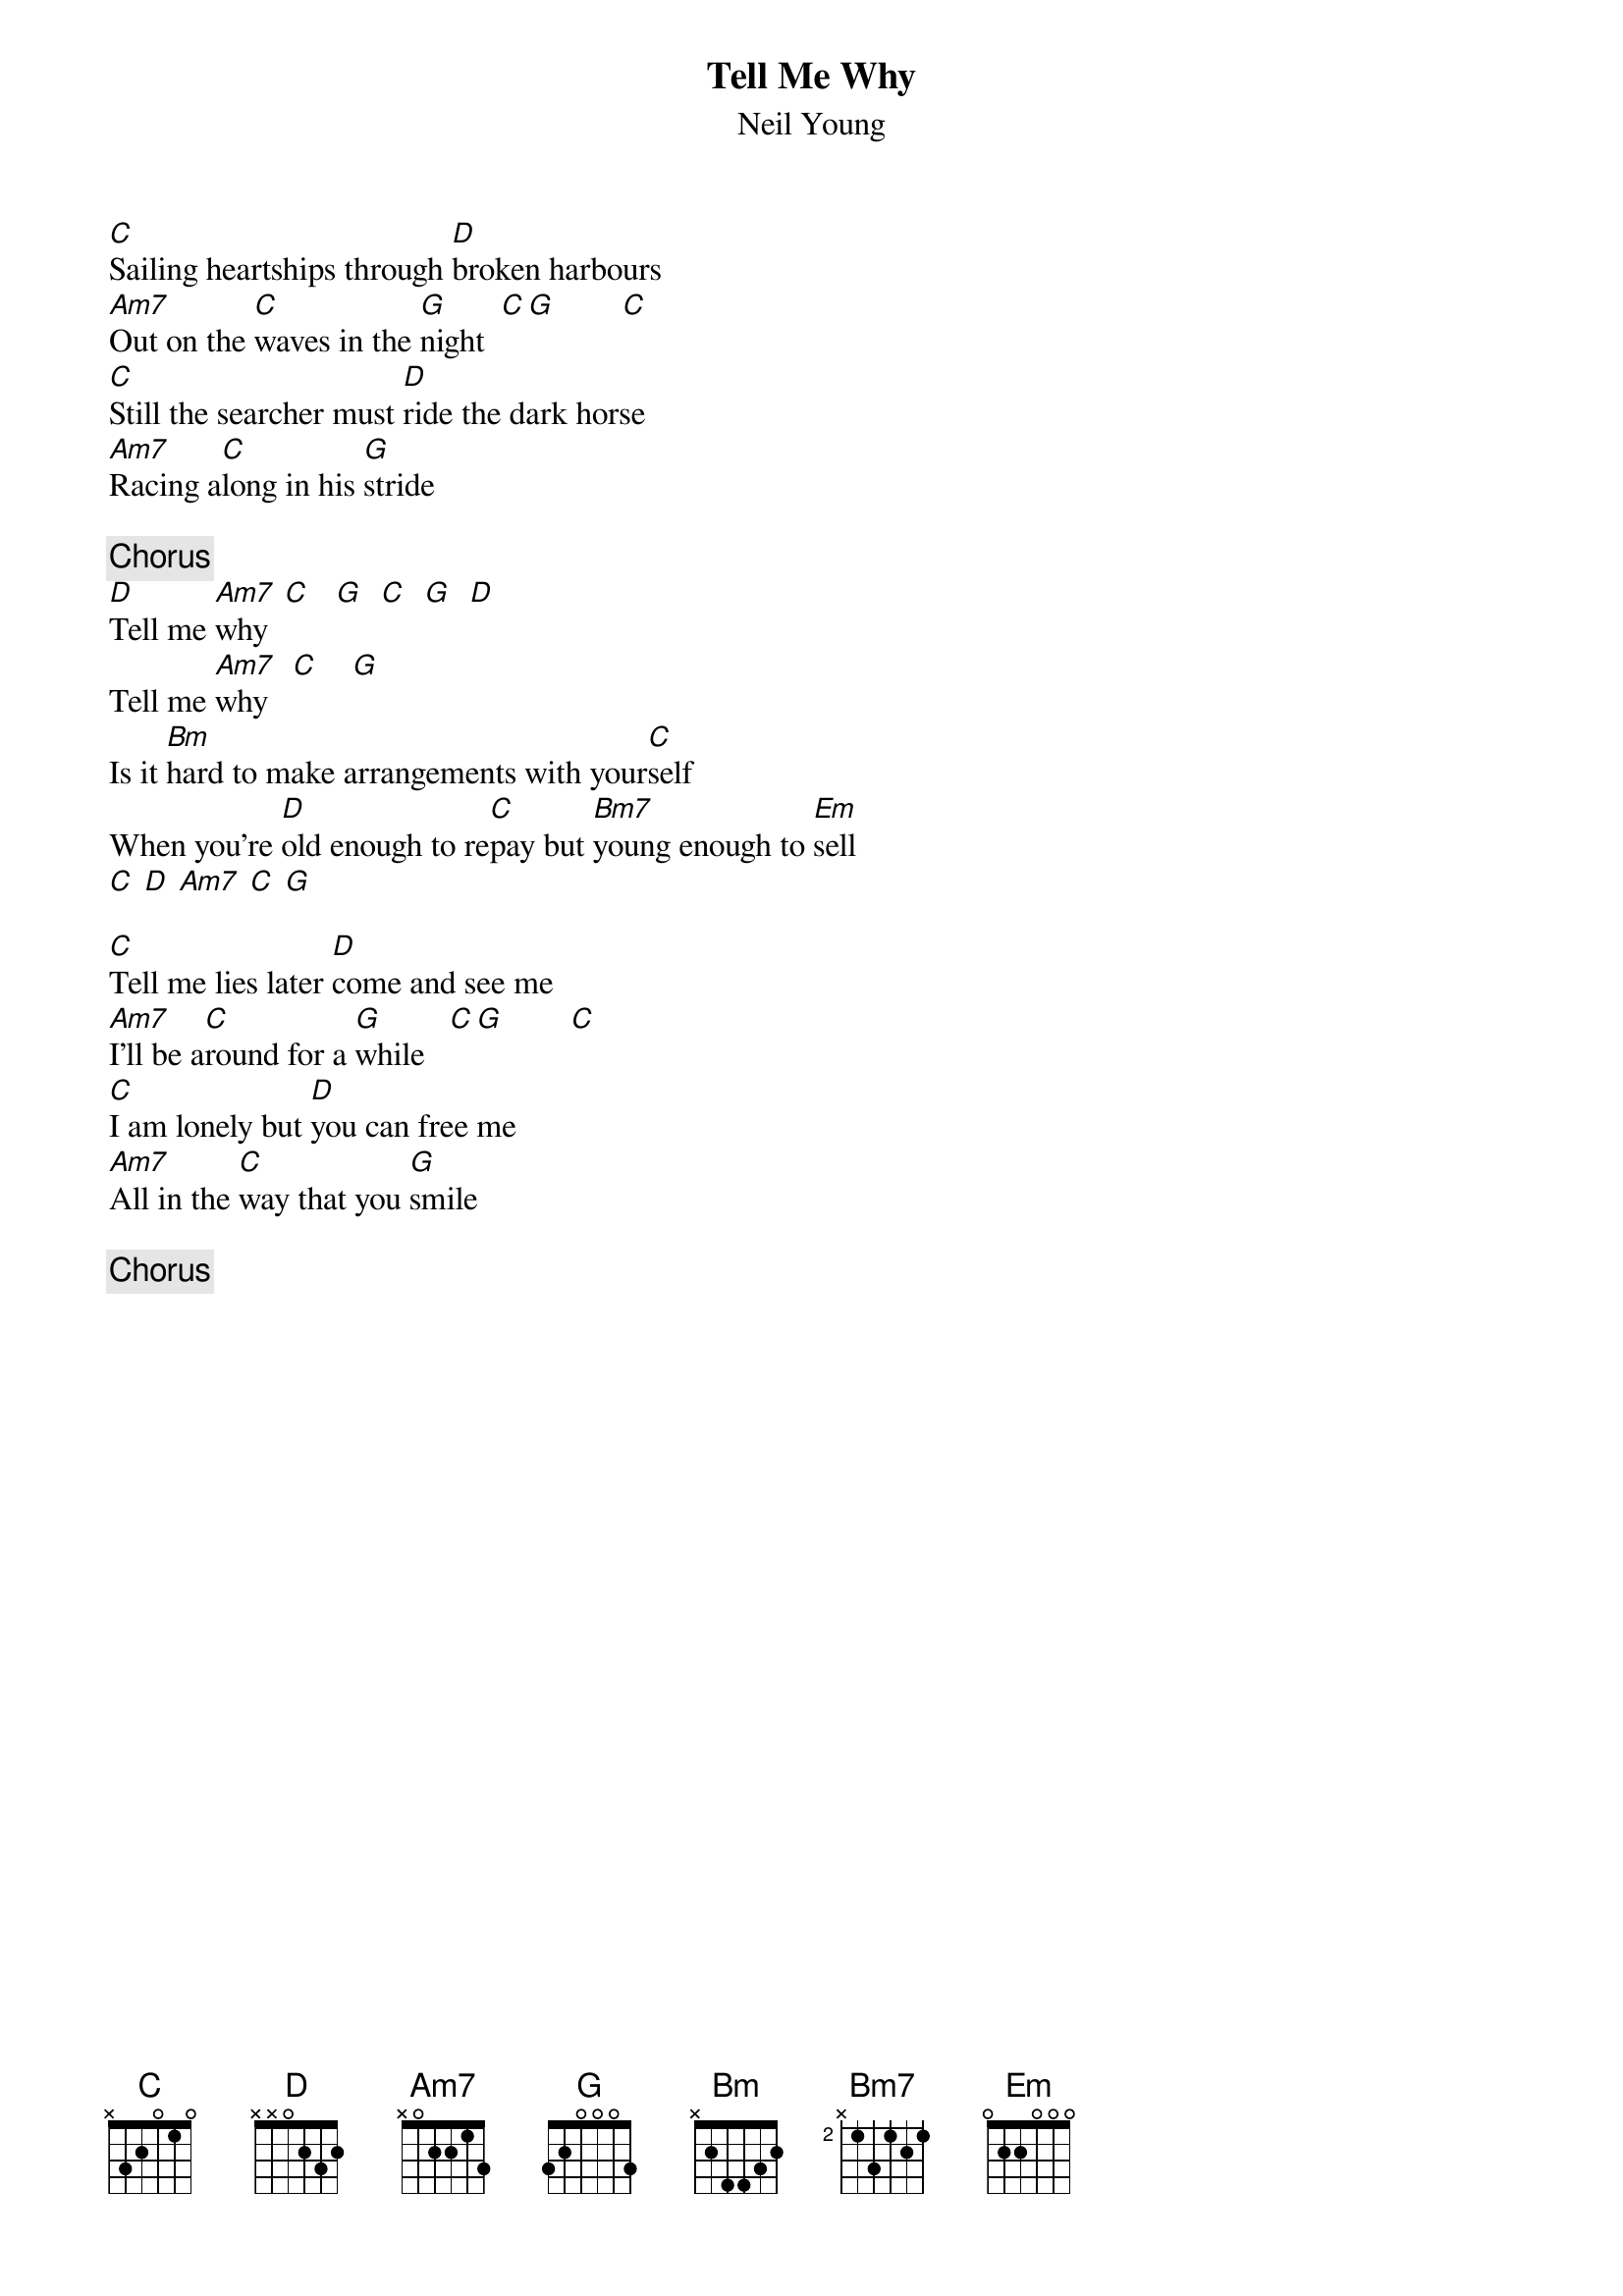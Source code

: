 {title:Tell Me Why}
{st:Neil Young}

[C]Sailing heartships through [D]broken harbours
[Am7]Out on the [C]waves in the [G]night  [C][G]        [C]
[C]Still the searcher must [D]ride the dark horse
[Am7]Racing a[C]long in his [G]stride

{c:Chorus}
[D]Tell me [Am7]why  [C]   [G]  [C]  [G]  [D]
Tell me [Am7]why   [C]    [G]
Is it [Bm]hard to make arrangements with your[C]self
When you're [D]old enough to re[C]pay but [Bm7]young enough to [Em]sell
[C] [D] [Am7] [C] [G] 

[C]Tell me lies later [D]come and see me
[Am7]I'll be a[C]round for a [G]while   [C][G]        [C]
[C]I am lonely but [D]you can free me
[Am7]All in the [C]way that you [G]smile

{c:Chorus}

